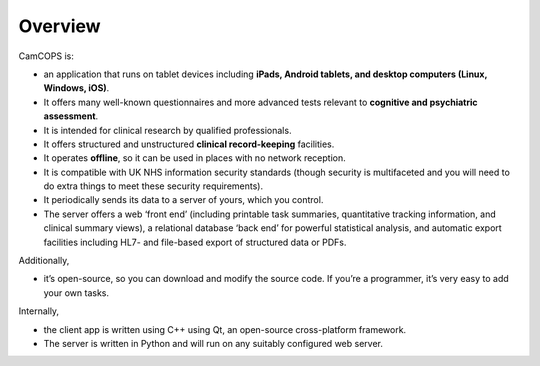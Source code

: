 ..  docs/source/overview/overview.rst

..  Copyright (C) 2012-2018 Rudolf Cardinal (rudolf@pobox.com).
    .
    This file is part of CamCOPS.
    .
    CamCOPS is free software: you can redistribute it and/or modify
    it under the terms of the GNU General Public License as published by
    the Free Software Foundation, either version 3 of the License, or
    (at your option) any later version.
    .
    CamCOPS is distributed in the hope that it will be useful,
    but WITHOUT ANY WARRANTY; without even the implied warranty of
    MERCHANTABILITY or FITNESS FOR A PARTICULAR PURPOSE. See the
    GNU General Public License for more details.
    .
    You should have received a copy of the GNU General Public License
    along with CamCOPS. If not, see <http://www.gnu.org/licenses/>.


Overview
========

CamCOPS is:

- an application that runs on tablet devices including **iPads, Android
  tablets, and desktop computers (Linux, Windows, iOS)**.

- It offers many well-known questionnaires and more advanced tests relevant to
  **cognitive and psychiatric assessment**.

- It is intended for clinical research by qualified professionals.

- It offers structured and unstructured **clinical record-keeping** facilities.

- It operates **offline**, so it can be used in places with no network
  reception.

- It is compatible with UK NHS information security standards (though security
  is multifaceted and you will need to do extra things to meet these security
  requirements).

- It periodically sends its data to a server of yours, which you control.

- The server offers a web ‘front end’ (including printable task summaries,
  quantitative tracking information, and clinical summary views), a relational
  database ‘back end’ for powerful statistical analysis, and automatic export
  facilities including HL7- and file-based export of structured data or PDFs.

Additionally,

- it’s open-source, so you can download and modify the source code. If you’re
  a programmer, it’s very easy to add your own tasks.

Internally,

- the client app is written using C++ using Qt, an open-source cross-platform
  framework.

- The server is written in Python and will run on any suitably configured web
  server.
